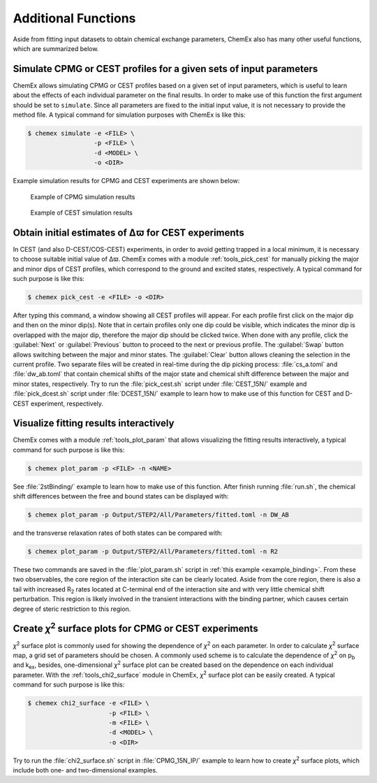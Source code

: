 .. _chemex_additional:

====================
Additional Functions
====================

Aside from fitting input datasets to obtain chemical exchange parameters,
ChemEx also has many other useful functions, which are summarized below.


Simulate CPMG or CEST profiles for a given sets of input parameters
-------------------------------------------------------------------

ChemEx allows simulating CPMG or CEST profiles based on a given set of
input parameters, which is useful to learn about the effects of each
individual parameter on the final results. In order to make use of this
function the first argument should be set to ``simulate``. Since all
parameters are fixed to the initial input value, it is not necessary to
provide the method file. A typical command for simulation purposes with
ChemEx is like this:

.. code-block:: console

   $ chemex simulate -e <FILE> \
                     -p <FILE> \
                     -d <MODEL> \
                     -o <DIR>

Example simulation results for CPMG and CEST experiments are shown below:

   .. figure:: _static/cpmg_800mhz_simu.*
      :scale: 60
      :align: center
      :alt: CPMG simulation results
      :figclass: align-center

      Example of CPMG simulation results

   .. figure:: _static/cest_26hz_simu.*
      :scale: 60
      :align: center
      :alt: CEST simulation results
      :figclass: align-center

      Example of CEST simulation results


Obtain initial estimates of Δϖ for CEST experiments
---------------------------------------------------

In CEST (and also D-CEST/COS-CEST) experiments, in order to avoid
getting trapped in a local minimum, it is necessary to choose suitable
initial value of Δϖ. ChemEx comes with a module :ref:`tools_pick_cest`
for manually picking the major and minor dips of CEST profiles, which
correspond to the ground and excited states, respectively. A typical
command for such purpose is like this:

.. code-block:: console

   $ chemex pick_cest -e <FILE> -o <DIR>

After typing this command, a window showing all CEST profiles will
appear. For each profile first click on the major dip and then on the
minor dip(s). Note that in certain profiles only one dip could be visible,
which indicates the minor dip is overlapped with the major dip, therefore
the major dip should be clicked twice. When done with any profile, click
the :guilabel:`Next` or :guilabel:`Previous` button to proceed to the
next or previous profile. The :guilabel:`Swap` button allows switching
between the major and minor states. The :guilabel:`Clear` button allows
cleaning the selection in the current profile. Two separate files will be
created in real-time during the dip picking process: :file:`cs_a.toml`
and :file:`dw_ab.toml` that contain chemical shifts of the major state
and chemical shift difference between the major and minor states,
respectively. Try to run the :file:`pick_cest.sh` script under
:file:`CEST_15N/` example and :file:`pick_dcest.sh` script under
:file:`DCEST_15N/` example to learn how to make use of this function
for CEST and D-CEST experiment, respectively.


.. _additional_visualize:

Visualize fitting results interactively
---------------------------------------

ChemEx comes with a module :ref:`tools_plot_param` that allows
visualizing the fitting results interactively, a typical command
for such purpose is like this:

.. code-block:: console

   $ chemex plot_param -p <FILE> -n <NAME>

See :file:`2stBinding/` example to learn how to make use of this function.
After finish running :file:`run.sh`, the chemical shift differences between
the free and bound states can be displayed with:

.. code-block:: console

   $ chemex plot_param -p Output/STEP2/All/Parameters/fitted.toml -n DW_AB

and the transverse relaxation rates of both states can be compared with:

.. code-block:: console

   $ chemex plot_param -p Output/STEP2/All/Parameters/fitted.toml -n R2

These two commands are saved in the :file:`plot_param.sh` script in
:ref:`this example <example_binding>`. From these two observables,
the core region of the interaction site can be clearly located. Aside
from the core region, there is also a tail with increased R\ :sub:`2`
rates located at C-terminal end of the interaction site and with very
little chemical shift perturbation. This region is likely involved
in the transient interactions with the binding partner, which
causes certain degree of steric restriction to this region.


.. _additional_chi2:

Create *χ*\ :sup:`2` surface plots for CPMG or CEST experiments
----------------------------------------------------------------

*χ*\ :sup:`2` surface plot is commonly used for showing the
dependence of *χ*\ :sup:`2` on each parameter. In order to calculate
*χ*\ :sup:`2` surface map, a grid set of parameters should be chosen.
A commonly used scheme is to calculate the dependence of
*χ*\ :sup:`2` on p\ :sub:`b` and  k\ :sub:`ex`, besides,
one-dimensional *χ*\ :sup:`2` surface plot can be created
based on the dependence on each individual parameter. With the
:ref:`tools_chi2_surface` module in ChemEx, *χ*\ :sup:`2` surface
plot can be easily created. A typical command for such purpose is
like this:

.. code-block:: console

   $ chemex chi2_surface -e <FILE> \
                         -p <FILE> \
                         -m <FILE> \
                         -d <MODEL> \
                         -o <DIR>

Try to run the :file:`chi2_surface.sh` script in :file:`CPMG_15N_IP/`
example to learn how to create *χ*\ :sup:`2` surface plots, which include
both one- and two-dimensional examples.
